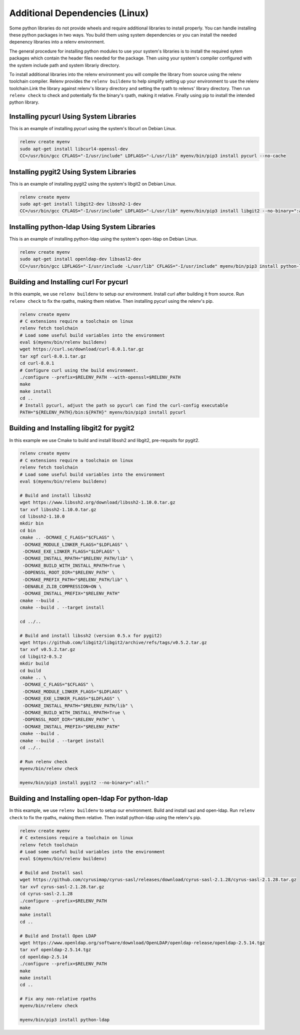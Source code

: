 Additional Dependencies (Linux)
-------------------------------

Some python libraries do not provide wheels and require additional libraries to
install properly. You can handle installing these python packages in two ways.
You build them using system dependencies or you can install the needed
depenency libraries into a relenv environment.

The general procedure for installing python modules to use your system's
libraries is to install the required sytem packages which contain the header
files needed for the package. Then using your system's compiler configured with
the system include path and system librariy directory.

To install additional libraries into the relenv environment you will compile
the library from source using the relenv toolchain compiler. Relenv provides
the ``relenv buildenv`` to help simplify setting up your environment to use the
relenv toolchain.Link the library against relenv's library directory and
setting the rpath to relenvs' library directory. Then run ``relenv check`` to
check and potentially fix the binary's rpath, making it relative. Finally using
pip to install the intended python library.


Installing pycurl Using System Libraries
========================================

This is an example of installing pycurl using the system's libcurl on Debian Linux.

.. code-block:: bash

   relenv create myenv
   sudo apt-get install libcurl4-openssl-dev
   CC=/usr/bin/gcc CFLAGS="-I/usr/include" LDFLAGS="-L/usr/lib" myenv/bin/pip3 install pycurl --no-cache


Installing pygit2 Using System Libraries
========================================

This is an example of installing pygit2 using the system's libgit2 on Debian Linux.

.. code-block:: bash

   relenv create myenv
   sudo apt-get install libgit2-dev libssh2-1-dev
   CC=/usr/bin/gcc CFLAGS="-I/usr/include" LDFLAGS="-L/usr/lib" myenv/bin/pip3 install libgit2 --no-binary=":all:"



Installing python-ldap Using System Libraries
================================================

This is an example of installing python-ldap using the system's open-ldap on Debian Linux.

.. code-block:: bash

   relenv create myenv
   sudo apt-get install openldap-dev libsasl2-dev
   CC=/usr/bin/gcc LDFLAGS="-I/usr/include -L/usr/lib" CFLAGS="-I/usr/include" myenv/bin/pip3 install python-ldap



Building and Installing curl For pycurl
=======================================

In this example, we use ``relenv buildenv`` to setup our environment. Install
curl after building it from source. Run ``relenv check`` to fix the rpaths,
making them relative. Then installing pycurl using the relenv's pip.

.. code-block:: bash

   relenv create myenv
   # C extensions require a toolchain on linux
   relenv fetch toolchain
   # Load some useful build variables into the environment
   eval $(myenv/bin/relenv buildenv)
   wget https://curl.se/download/curl-8.0.1.tar.gz
   tar xgf curl-8.0.1.tar.gz
   cd curl-8.0.1
   # Configure curl using the build environment.
   ./configure --prefix=$RELENV_PATH --with-openssl=$RELENV_PATH
   make
   make install
   cd ..
   # Install pycurl, adjust the path so pycurl can find the curl-config executable
   PATH="${RELENV_PATH}/bin:${PATH}" myenv/bin/pip3 install pycurl



Building and Installing libgit2 for pygit2
==========================================

In this example we use Cmake to build and install libssh2 and libgit2,
pre-requsits for pygit2.

.. code-block:: bash

   relenv create myenv
   # C extensions require a toolchain on linux
   relenv fetch toolchain
   # Load some useful build variables into the environment
   eval $(myenv/bin/relenv buildenv)

   # Build and install libssh2
   wget https://www.libssh2.org/download/libssh2-1.10.0.tar.gz
   tar xvf libssh2-1.10.0.tar.gz
   cd libssh2-1.10.0
   mkdir bin
   cd bin
   cmake .. -DCMAKE_C_FLAGS="$CFLAGS" \
    -DCMAKE_MODULE_LINKER_FLAGS="$LDFLAGS" \
    -DCMAKE_EXE_LINKER_FLAGS="$LDFLAGS" \
    -DCMAKE_INSTALL_RPATH="$RELENV_PATH/lib" \
    -DCMAKE_BUILD_WITH_INSTALL_RPATH=True \
    -DOPENSSL_ROOT_DIR="$RELENV_PATH" \
    -DCMAKE_PREFIX_PATH="$RELENV_PATH/lib" \
    -DENABLE_ZLIB_COMPRESSION=ON \
    -DCMAKE_INSTALL_PREFIX="$RELENV_PATH"
   cmake --build .
   cmake --build . --target install

   cd ../..

   # Build and install libssh2 (version 0.5.x for pygit2)
   wget https://github.com/libgit2/libgit2/archive/refs/tags/v0.5.2.tar.gz
   tar xvf v0.5.2.tar.gz
   cd libgit2-0.5.2
   mkdir build
   cd build
   cmake .. \
    -DCMAKE_C_FLAGS="$CFLAGS" \
    -DCMAKE_MODULE_LINKER_FLAGS="$LDFLAGS" \
    -DCMAKE_EXE_LINKER_FLAGS="$LDFLAGS" \
    -DCMAKE_INSTALL_RPATH="$RELENV_PATH/lib" \
    -DCMAKE_BUILD_WITH_INSTALL_RPATH=True \
    -DOPENSSL_ROOT_DIR="$RELENV_PATH" \
    -DCMAKE_INSTALL_PREFIX="$RELENV_PATH"
   cmake --build .
   cmake --build . --target install
   cd ../..

   # Run relenv check
   myenv/bin/relenv check

   myenv/bin/pip3 install pygit2 --no-binary=":all:"



Building and Installing open-ldap For python-ldap
=================================================

In this example, we use ``relenv buildenv`` to setup our environment. Build and
install sasl and open-ldap. Run ``relenv check`` to fix the rpaths, making them
relative. Then install python-ldap using the relenv's pip.

.. code-block:: bash

   relenv create myenv
   # C extensions require a toolchain on linux
   relenv fetch toolchain
   # Load some useful build variables into the environment
   eval $(myenv/bin/relenv buildenv)

   # Build and Install sasl
   wget https://github.com/cyrusimap/cyrus-sasl/releases/download/cyrus-sasl-2.1.28/cyrus-sasl-2.1.28.tar.gz
   tar xvf cyrus-sasl-2.1.28.tar.gz
   cd cyrus-sasl-2.1.28
   ./configure --prefix=$RELENV_PATH
   make
   make install
   cd ..

   # Build and Install Open LDAP
   wget https://www.openldap.org/software/download/OpenLDAP/openldap-release/openldap-2.5.14.tgz
   tar xvf openldap-2.5.14.tgz
   cd openldap-2.5.14
   ./configure --prefix=$RELENV_PATH
   make
   make install
   cd ..

   # Fix any non-relative rpaths
   myenv/bin/relenv check

   myenv/bin/pip3 install python-ldap



